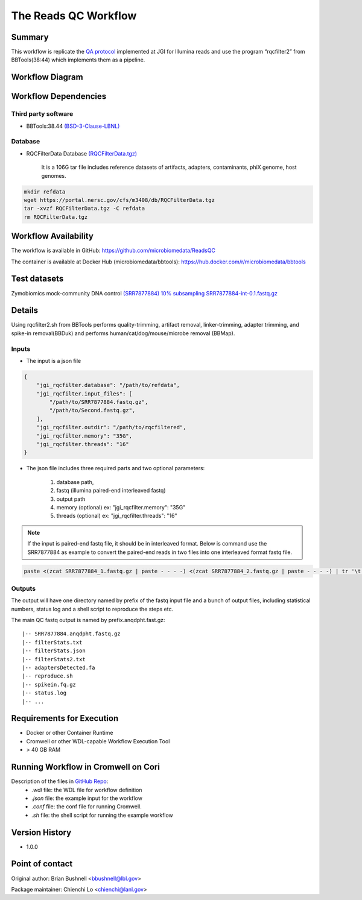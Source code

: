 The Reads QC Workflow
=====================

Summary
-------

This workflow is replicate the `QA protocol <https://jgi.doe.gov/data-and-tools/bbtools/bb-tools-user-guide/data-preprocessing/>`_ implemented at JGI for Illumina reads and use the program “rqcfilter2” from BBTools(38:44) which implements them as a pipeline. 


Workflow Diagram
----------------

.. image:: rqc_workflow.png
   :align: center
   :scale: 50%

Workflow Dependencies
---------------------

Third party software
~~~~~~~~~~~~~~~~~~~~

- BBTools:38.44 `(BSD-3-Clause-LBNL) <https://bitbucket.org/berkeleylab/jgi-bbtools/src/master/license.txt>`_

Database 
~~~~~~~~

- RQCFilterData Database `(RQCFilterData.tgz) <https://portal.nersc.gov/cfs/m3408/db/RQCFilterData.tgz>`_ 
    
    It is a 106G tar file includes reference datasets of artifacts, adapters, contaminants, phiX genome, host genomes.  
    
.. code-block:: bash

	mkdir refdata
	wget https://portal.nersc.gov/cfs/m3408/db/RQCFilterData.tgz
	tar -xvzf RQCFilterData.tgz -C refdata
	rm RQCFilterData.tgz
	
Workflow Availability
---------------------

The workflow is available in GitHub:
https://github.com/microbiomedata/ReadsQC

The container is available at Docker Hub (microbiomedata/bbtools):
https://hub.docker.com/r/microbiomedata/bbtools


Test datasets
-------------

Zymobiomics mock-community DNA control `(SRR7877884) <https://www.ebi.ac.uk/ena/browser/view/SRR7877884>`_
`10% subsampling SRR7877884-int-0.1.fastq.gz <https://portal.nersc.gov/cfs/m3408/test_data/SRR7877884-int-0.1.fastq.gz>`_ 

Details
-------

Using rqcfilter2.sh from BBTools performs quality-trimming, artifact removal, linker-trimming, adapter trimming, and spike-in removal(BBDuk) and performs human/cat/dog/mouse/microbe removal (BBMap).

Inputs
~~~~~~

* The input is a json file

.. code-block:: JSON

    {
        "jgi_rqcfilter.database": "/path/to/refdata", 
        "jgi_rqcfilter.input_files": [
            "/path/to/SRR7877884.fastq.gz", 
            "/path/to/Second.fastq.gz", 
        ], 
        "jgi_rqcfilter.outdir": "/path/to/rqcfiltered",
        "jgi_rqcfilter.memory": "35G",
        "jgi_rqcfilter.threads": "16"
    }


* The json file includes three required parts and two optional parameters: 

    1. database path, 

    2. fastq (illumina paired-end interleaved fastq)
    
    3. output path

    4. memory (optional) ex: "jgi_rqcfilter.memory": "35G"

    5. threads (optional) ex: "jgi_rqcfilter.threads": "16"

.. note::
    
    If the input is paired-end fastq file, it should be in interleaved format. Below is command use the SRR7877884 as example to convert the paired-end reads in two files into one interleaved format fastq file.
    
.. code-block:: bash    
    
    paste <(zcat SRR7877884_1.fastq.gz | paste - - - -) <(zcat SRR7877884_2.fastq.gz | paste - - - -) | tr '\t' '\n' | gzip -c > SRR7877884-int.fastq.gz


Outputs
~~~~~~~

The output will have one directory named by prefix of the fastq input file and a bunch of output files, including statistical numbers, status log and a shell script to reproduce the steps etc. 

The main QC fastq output is named by prefix.anqdpht.fast.gz:: 

	|-- SRR7877884.anqdpht.fastq.gz
	|-- filterStats.txt
	|-- filterStats.json
	|-- filterStats2.txt
	|-- adaptersDetected.fa
	|-- reproduce.sh
	|-- spikein.fq.gz
	|-- status.log
	|-- ...


Requirements for Execution
--------------------------

- Docker or other Container Runtime
- Cromwell or other WDL-capable Workflow Execution Tool
- > 40 GB RAM

Running Workflow in Cromwell on Cori
------------------------------------  

Description of the files in `GitHub Repo <https://github.com/microbiomedata/ReadsQC>`_:
 - `.wdl` file: the WDL file for workflow definition
 - `.json` file: the example input for the workflow
 - `.conf` file: the conf file for running Cromwell.
 - `.sh` file: the shell script for running the example workflow
 
Version History
---------------

- 1.0.0

Point of contact
----------------
Original author: Brian Bushnell <bbushnell@lbl.gov>

Package maintainer: Chienchi Lo <chienchi@lanl.gov>

